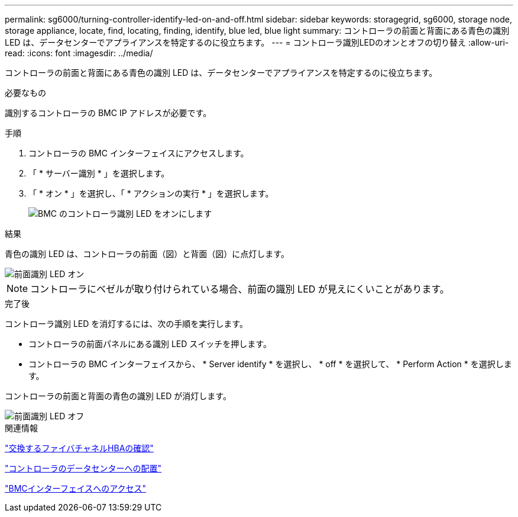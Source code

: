---
permalink: sg6000/turning-controller-identify-led-on-and-off.html 
sidebar: sidebar 
keywords: storagegrid, sg6000, storage node, storage appliance, locate, find, locating, finding, identify, blue led, blue light 
summary: コントローラの前面と背面にある青色の識別 LED は、データセンターでアプライアンスを特定するのに役立ちます。 
---
= コントローラ識別LEDのオンとオフの切り替え
:allow-uri-read: 
:icons: font
:imagesdir: ../media/


[role="lead"]
コントローラの前面と背面にある青色の識別 LED は、データセンターでアプライアンスを特定するのに役立ちます。

.必要なもの
識別するコントローラの BMC IP アドレスが必要です。

.手順
. コントローラの BMC インターフェイスにアクセスします。
. 「 * サーバー識別 * 」を選択します。
. 「 * オン * 」を選択し、「 * アクションの実行 * 」を選択します。
+
image::../media/sg6060_service_identify_turn_on.jpg[BMC のコントローラ識別 LED をオンにします]



.結果
青色の識別 LED は、コントローラの前面（図）と背面（図）に点灯します。

image::../media/sg6060_front_panel_service_led_on.jpg[前面識別 LED オン]


NOTE: コントローラにベゼルが取り付けられている場合、前面の識別 LED が見えにくいことがあります。

.完了後
コントローラ識別 LED を消灯するには、次の手順を実行します。

* コントローラの前面パネルにある識別 LED スイッチを押します。
* コントローラの BMC インターフェイスから、 * Server identify * を選択し、 * off * を選択して、 * Perform Action * を選択します。


コントローラの前面と背面の青色の識別 LED が消灯します。

image::../media/sg6060_front_panel_service_led_off.jpg[前面識別 LED オフ]

.関連情報
link:verifying-fibre-channel-hba-to-replace.html["交換するファイバチャネルHBAの確認"]

link:locating-controller-in-data-center.html["コントローラのデータセンターへの配置"]

link:accessing-bmc-interface-sg6000.html["BMCインターフェイスへのアクセス"]
